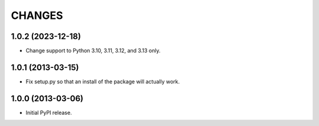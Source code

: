 =======
CHANGES
=======

1.0.2 (2023-12-18)
------------------

- Change support to Python 3.10, 3.11, 3.12, and 3.13 only.


1.0.1 (2013-03-15)
------------------

- Fix setup.py so that an install of the package will actually work.


1.0.0 (2013-03-06)
------------------

- Initial PyPI release.
